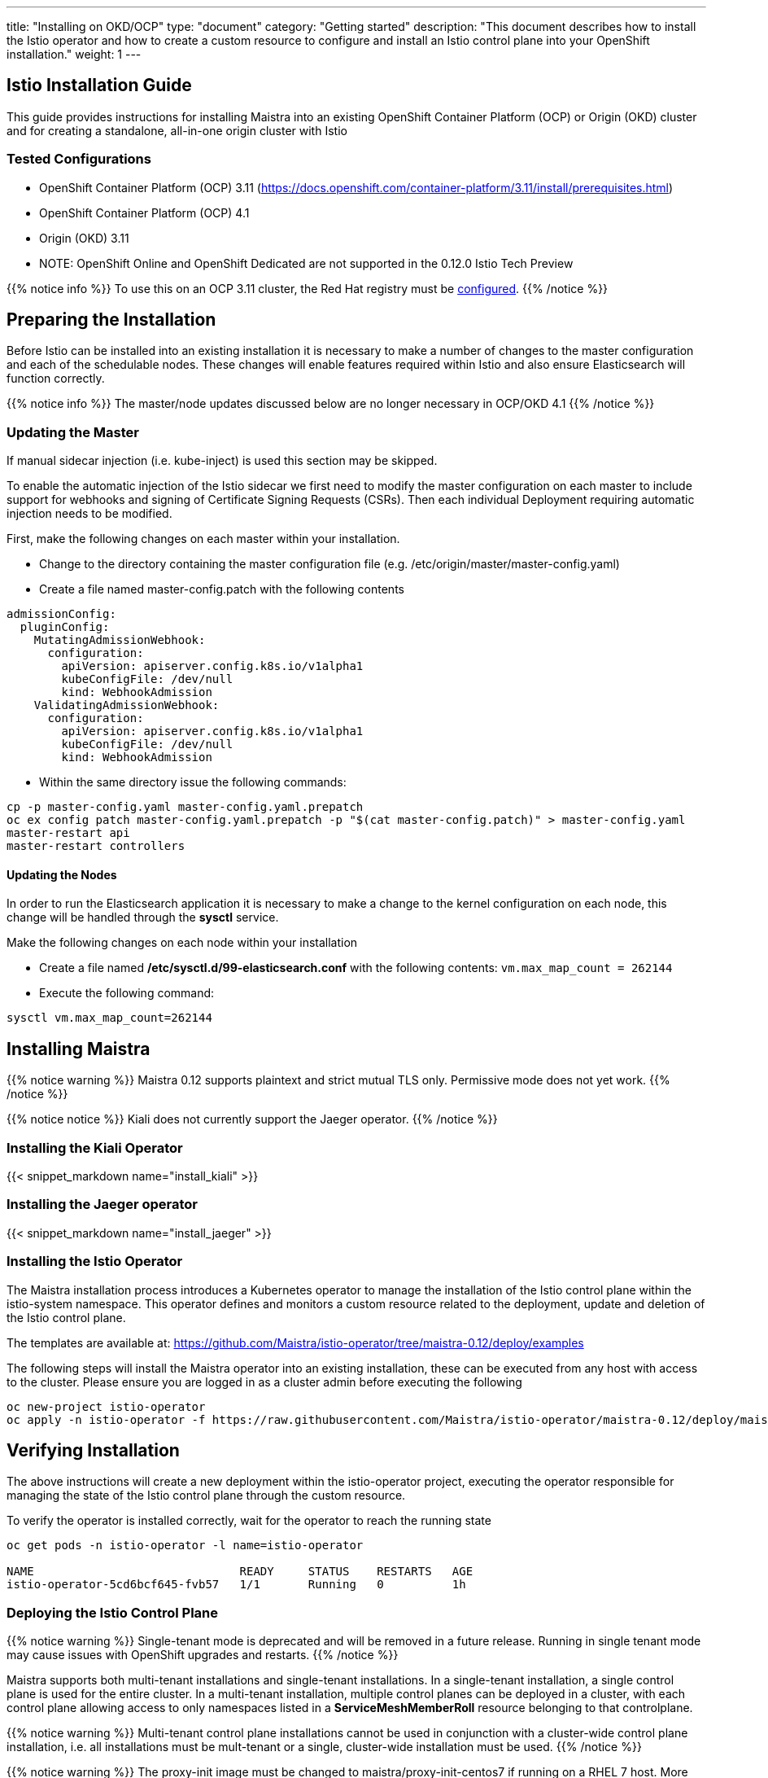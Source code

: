 ---
title: "Installing on OKD/OCP"
type: "document"
category: "Getting started"
description: "This document describes how to install the Istio operator and how to create a custom resource to configure and install an Istio control plane into your OpenShift installation."
weight: 1
---

:toc:

== Istio Installation Guide

This guide provides instructions for installing Maistra into an existing OpenShift Container Platform (OCP) or Origin (OKD) cluster and for creating a standalone, all-in-one origin cluster with Istio

=== Tested Configurations

- OpenShift Container Platform (OCP) 3.11 (https://docs.openshift.com/container-platform/3.11/install/prerequisites.html)
- OpenShift Container Platform (OCP) 4.1
- Origin (OKD) 3.11
- NOTE: OpenShift Online and OpenShift Dedicated are not supported in the 0.12.0 Istio Tech Preview

{{% notice info %}}
To use this on an OCP 3.11 cluster, the Red Hat registry must be link:../add-redhat-registry[configured].
{{% /notice %}}

== Preparing the Installation

Before Istio can be installed into an existing installation it is necessary to make a number of changes to the master configuration and each of the schedulable nodes.  These changes will enable features required within Istio and also ensure Elasticsearch will function correctly.

{{% notice info %}}
The master/node updates discussed below are no longer necessary in OCP/OKD 4.1
{{% /notice %}}

=== Updating the Master

If manual sidecar injection (i.e. kube-inject) is used this section may be skipped.

To enable the automatic injection of the Istio sidecar we first need to modify the master configuration on each master to include support for webhooks and signing of Certificate Signing Requests (CSRs).
Then each individual Deployment requiring automatic injection needs to be modified.

First, make the following changes on each master within your installation.

- Change to the directory containing the master configuration file (e.g. /etc/origin/master/master-config.yaml)
- Create a file named master-config.patch with the following contents

[source,yaml]
----
admissionConfig:
  pluginConfig:
    MutatingAdmissionWebhook:
      configuration:
        apiVersion: apiserver.config.k8s.io/v1alpha1
        kubeConfigFile: /dev/null
        kind: WebhookAdmission
    ValidatingAdmissionWebhook:
      configuration:
        apiVersion: apiserver.config.k8s.io/v1alpha1
        kubeConfigFile: /dev/null
        kind: WebhookAdmission
----

- Within the same directory issue the following commands:

```
cp -p master-config.yaml master-config.yaml.prepatch
oc ex config patch master-config.yaml.prepatch -p "$(cat master-config.patch)" > master-config.yaml
master-restart api
master-restart controllers
```

==== Updating the Nodes

In order to run the Elasticsearch application it is necessary to make a change to the kernel configuration on each node, this change will be handled through the *sysctl* service.

Make the following changes on each node within your installation

- Create a file named */etc/sysctl.d/99-elasticsearch.conf* with the following contents: `vm.max_map_count = 262144`

- Execute the following command:

```
sysctl vm.max_map_count=262144
```
== Installing Maistra

{{% notice warning %}}
Maistra 0.12 supports plaintext and strict mutual TLS only. Permissive mode does not yet work.
{{% /notice %}}

{{% notice notice %}}
Kiali does not currently support the Jaeger operator.
{{% /notice %}}

=== Installing the Kiali Operator

{{< snippet_markdown name="install_kiali" >}}

=== Installing the Jaeger operator

{{< snippet_markdown name="install_jaeger" >}}

=== Installing the Istio Operator

The Maistra installation process introduces a Kubernetes operator to manage the installation of the Istio control plane within the istio-system namespace.  This operator defines and monitors a custom resource related to the deployment, update and deletion of the Istio control plane.

The templates are available at: https://github.com/Maistra/istio-operator/tree/maistra-0.12/deploy/examples

The following steps will install the Maistra operator into an existing installation, these can be executed from any host with access to the cluster.  Please ensure you are logged in as a cluster admin before executing the following

```
oc new-project istio-operator
oc apply -n istio-operator -f https://raw.githubusercontent.com/Maistra/istio-operator/maistra-0.12/deploy/maistra-operator.yaml
```

== Verifying Installation

The above instructions will create a new deployment within the istio-operator project, executing the operator responsible for managing the state of the Istio control plane through the custom resource.

To verify the operator is installed correctly, wait for the operator to reach the running state

```
oc get pods -n istio-operator -l name=istio-operator

NAME                              READY     STATUS    RESTARTS   AGE
istio-operator-5cd6bcf645-fvb57   1/1       Running   0          1h
```



=== Deploying the Istio Control Plane


{{% notice warning %}}
Single-tenant mode is deprecated and will be removed in a future release. Running in single tenant mode may cause issues with OpenShift upgrades and restarts.
{{% /notice %}}

Maistra supports both multi-tenant installations and single-tenant installations.
In a single-tenant installation, a single control plane is used for the entire cluster.
In a multi-tenant installation, multiple control planes can be deployed in a cluster,
with each control plane allowing access to only namespaces listed in a *ServiceMeshMemberRoll* resource belonging to that controlplane.

{{% notice warning %}}
Multi-tenant control plane installations cannot be used in conjunction with a cluster-wide control plane installation, i.e. all installations must be mult-tenant or a single, cluster-wide installation must be used.
{{% /notice %}}

{{% notice warning %}}
The proxy-init image must be changed to maistra/proxy-init-centos7 if running on a RHEL 7 host.  More details can be found in the link:../custom-install[custom installation documentation]
{{% /notice %}}

{{% notice tip %}}
Maistra supports a shorthand of *smcp* for *ServiceMeshControlPlane* and *smmr* for *ServiceMeshMemberRoll*.
{{% /notice %}}

==== Single-Tenant Installation


In order to deploy the Istio Control Plane, we need to create a custom resource such as the one in the following example. This custom resource *must* be created in the *istio-system* namespace. For more information on the parameters and their configuration please see the link:../custom-install[custom installation documentation].

{{< snippet_markdown name="istio_installation_minimal" >}}

Once you have modified the custom resource to suit your installation you can deploy the resource using the following command, substituting istio-system if appropriate.

```
oc new-project istio-system
oc create -n istio-system -f <name of file>
```

==== Multi-Tenant Installation
To enable multitenancy, set the *multitenant: false* field in the control plane example
to true, create a namespace to contain the control plane, and create the custom resource in that namespace.

===== ServiceMeshMemberRoll
The *ServiceMeshMemberRoll* resource configures which namespaces belong to a control plane.
Only namespaces listed in the *ServiceMeshMemberRoll* will be affected by the control plane.
Any number of namespaces can be added, but a namespace may not exist in more than one control plane.
This resource must be created in the same namespace as the *ServicemeshControlPlane* resource
and must be named default. An example resource can be seen below:

{{< snippet_markdown name="istio_installation_smmr" >}}

{{% notice note %}}
The control plane processes the *ServiceMeshMemberRoll* when: the *ServiceMeshMemberRoll* is created, updated, or deleted,
the *ServicemeshControlPlane* in the same namespace is created or updated, or a namespace in the *ServiceMeshMemberRoll* is created or deleted.
{{% /notice %}}

===== Istio CNI plugin

The Istio CNI plugin allows a pod to join the service mesh without requiring additional privileges to be granted for each pod. To enable the plugin, set the *enabled* field in *istio_cni* section to true.
{{< snippet_markdown name="istio_installation_cni" >}}

For more information on CNI, please refer to the Container Network Interface Specification (https://github.com/containernetworking/cni/blob/master/SPEC.md#container-network-interface-specification).

== Uninstalling Maistra

[[remove_control_plane]]

=== Removing the Control Plane

{{% notice note %}}
Subsitute the proper namespace below if the controlplane was created in a namespace other than istio-system.
{{% /notice %}}

The following steps will remove Istio from an existing installation. It can be executed by any user with access to delete the CustomResource.

To get the name of the installed custom resource, type:
```
oc get servicemeshcontrolplanes -n istio-system
```

This resource can now be deleted as follows:
```
oc delete smcp -n istio-system <name_of_cr>
oc delete project istio-system
```

The removal of the CustomResource will tell the Istio operator to begin uninstalling everything it installed.

[[remove_operator]]

=== Removing the Operator

=== Removing the Kiali Operator

{{< snippet_markdown name="remove_kiali" >}}

=== Removing the Jaeger operator

{{< snippet_markdown name="remove_jaeger" >}}

==== Removing the Maistra Operator
In order to cleanly remove the operator execute the following:

```
oc delete -n istio-operator -f https://raw.githubusercontent.com/Maistra/istio-operator/maistra-0.12/deploy/maistra-operator.yaml
```

The *istio-operator* project can now be removed.

```
oc delete project istio-operator
```

== Upgrading from a Pre-Existing Installation

To upgrade Istio, please <<remove_control_plane, remove the custom resource>>  and then create a new custom resource. The operator will upgrade appropriately.

To upgrade the operator, please first <<remove_operator, remove the operator>> and then reinstall it. Note that Istio must be removed before the operator.

{{% notice note %}}
If the operator was removed before the custom resource, you can uninstall the control plane manually. Using the instructions below
{{% /notice %}}

```
oc delete csr istio-sidecar-injector.istio-system
oc get crd  | grep istio | awk '{print $1}' | xargs oc delete crd
oc get mutatingwebhookconfigurations  | grep istio | awk '{print $1}' | xargs oc delete mutatingwebhookconfigurations
oc get validatingwebhookconfiguration  | grep istio | awk '{print $1}' | xargs oc delete validatingwebhookconfiguration
oc get clusterroles  | grep istio | awk '{print $1}' | xargs oc delete clusterroles
oc get clusterrolebindings  | grep istio | awk '{print $1}' | xargs oc delete clusterrolebindings
```
